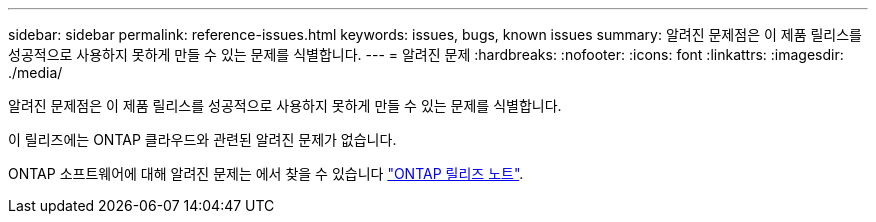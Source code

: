 ---
sidebar: sidebar 
permalink: reference-issues.html 
keywords: issues, bugs, known issues 
summary: 알려진 문제점은 이 제품 릴리스를 성공적으로 사용하지 못하게 만들 수 있는 문제를 식별합니다. 
---
= 알려진 문제
:hardbreaks:
:nofooter: 
:icons: font
:linkattrs: 
:imagesdir: ./media/


[role="lead"]
알려진 문제점은 이 제품 릴리스를 성공적으로 사용하지 못하게 만들 수 있는 문제를 식별합니다.

이 릴리즈에는 ONTAP 클라우드와 관련된 알려진 문제가 없습니다.

ONTAP 소프트웨어에 대해 알려진 문제는 에서 찾을 수 있습니다 https://library.netapp.com/ecm/ecm_download_file/ECMLP2492508["ONTAP 릴리즈 노트"^].
